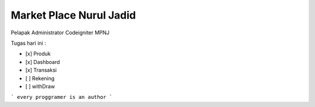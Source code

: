 ###################
Market Place Nurul Jadid
###################

Pelapak Administrator
Codeigniter
MPNJ


Tugas hari ini :

- [x] Produk
- [x] Dashboard
- [x] Transaksi
- [ ] Rekening
- [ ] withDraw


```
every proggramer is an author
```